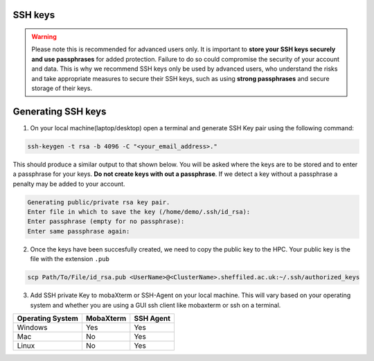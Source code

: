 .. _ssh_keys:

SSH keys
========

.. warning::

    Please note this is recommended for advanced users only. It is important to **store your SSH keys securely and use passphrases** for added protection. 
    Failure to do so could compromise the security of your account and data. This is why we recommend SSH keys only be used by advanced users,
    who understand the risks and take appropriate measures to secure their SSH keys, such as using **strong passphrases** and secure storage of their keys. 

Generating SSH keys
===================
 
1. On your local machine(laptop/desktop) open a terminal and generate SSH Key pair using the following command:

.. code-block:: bash
    
    ssh-keygen -t rsa -b 4096 -C "<your_email_address>."


This should produce a similar output to that shown below. You will be asked where the keys are to be stored and to enter a passphrase for your keys. **Do not create keys with out a passphrase**. If we detect a key without a passphrase a penalty may be added to your account.

.. code-block:: bash

    Generating public/private rsa key pair.
    Enter file in which to save the key (/home/demo/.ssh/id_rsa):
    Enter passphrase (empty for no passphrase):
    Enter same passphrase again:

2. Once the keys have been succesfully created, we need to copy the public key to the HPC. Your public key is the file with the extension ``.pub``

.. code-block:: bash

    scp Path/To/File/id_rsa.pub <UserName>@<ClusterName>.sheffiled.ac.uk:~/.ssh/authorized_keys

3. Add SSH private Key to mobaXterm or SSH-Agent on your local machine. This will vary based on your operating system and whether you are using a GUI ssh client like mobaxterm or ssh on a terminal.

+------------------------------------------------------+------------------------------------------------------+---------------------------------------------------------------------------------------------------+
| Operating System                                     | MobaXterm                                            | SSH Agent                                                                                         |
+======================================================+======================================================+===================================================================================================+
| Windows                                              | Yes                                                  |  Yes                                                                                              |
+------------------------------------------------------+------------------------------------------------------+---------------------------------------------------------------------------------------------------+
| Mac                                                  | No                                                   |  Yes                                                                                              |
+------------------------------------------------------+------------------------------------------------------+---------------------------------------------------------------------------------------------------+
| Linux                                                | No                                                   |  Yes                                                                                              |
+------------------------------------------------------+------------------------------------------------------+---------------------------------------------------------------------------------------------------+



.. tabs::

    .. tab:: MobaXTerm

        For users on windows using mobaxterm you can simply add your private key to any of the profiles you have set up as shown in the image below. This will open a file explorer window that will allow you to select your private key.

        .. image:: /images/mobaxterm-PrivateSSHKey-setup.png

    .. tab:: SSH-Agent

        Check that you have ssh agent installed and running with the following command.

        .. tabs::

            .. tab:: Windows

                .. code-block:: console

                    tasklist | findstr ssh-agent        

            .. tab:: Mac 

                .. code-block:: console
                    
                    ps aux | grep ssh-agent       

            .. tab:: Linux 

                .. code-block:: console
                    
                    ps aux | grep ssh-agent

        If SSH-Agent is installed and running, you can add the private key with the following command.

        .. code-block:: console
                    
            ssh-add /path/to/private_key/<private_key_filename>

        If SSH-Agent is not installed please follow any relevant guides to install or enable it.
                    

    .. tab:: SSH
        This should work on any operating a system. Just open a teminal and type the following command , making the necesarry edits to add the path of your private key.

        .. code-block:: console
        
            ssh -i /path/to/private_key/<private_key_filename> $Username@$CLUSTER_NAME.shef.ac.uk